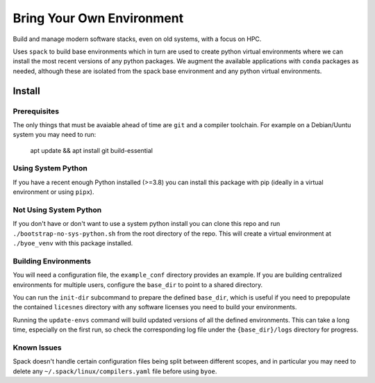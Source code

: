 ==========================
Bring Your Own Environment
==========================

Build and manage modern software stacks, even on old systems, with a focus on HPC.

Uses ``spack`` to build base environments which in turn are used to create python
virtual environments where we can install the most recent versions of any python 
packages. We augment the available applications with ``conda`` packages as needed, 
although these are isolated from the spack base environment and any python virtual 
environments.


Install
=======

Prerequisites
-------------

The only things that must be avaiable ahead of time are ``git`` and a compiler 
toolchain. For example on a Debian/Uuntu system you may need to run:

..

    apt update && apt install git build-essential


Using System Python
-------------------

If you have a recent enough Python installed (>=3.8) you can install this package with 
pip (ideally in a virtual environment or using ``pipx``).


Not Using System Python
-----------------------

If you don't have or don't want to use a system python install you can clone this 
repo and run ``./bootstrap-no-sys-python.sh`` from the root directory of the repo. 
This will create a virtual environment at ``./byoe_venv`` with this package installed.


Building Environments
---------------------

You will need a configuration file, the ``example_conf`` directory provides an example.
If you are building centralized environments for multiple users, configure the 
``base_dir`` to point to a shared directory.

You can run the ``init-dir`` subcommand to prepare the defined ``base_dir``, which is 
useful if you need to prepopulate the contained ``licesnes`` directory with any 
software licenses you need to build your environments.

Running the ``update-envs`` command will build updated versions of all the defined 
environments. This can take a long time, especially on the first run, so check the
corresponding log file under the ``{base_dir}/logs`` directory for progress.


Known Issues
------------

Spack doesn't handle certain configuration files being split between different scopes,
and in particular you may need to delete any ``~/.spack/linux/compilers.yaml`` file
before using ``byoe``.
